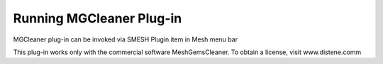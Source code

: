 Running MGCleaner Plug-in 
=====================

MGCleaner plug-in can be invoked via SMESH Plugin item in Mesh menu bar 

.. image:: images/AppelMGCleaner.png
   :align: center


This plug-in works only with the commercial software MeshGemsCleaner. To obtain a license,
visit www.distene.comm
